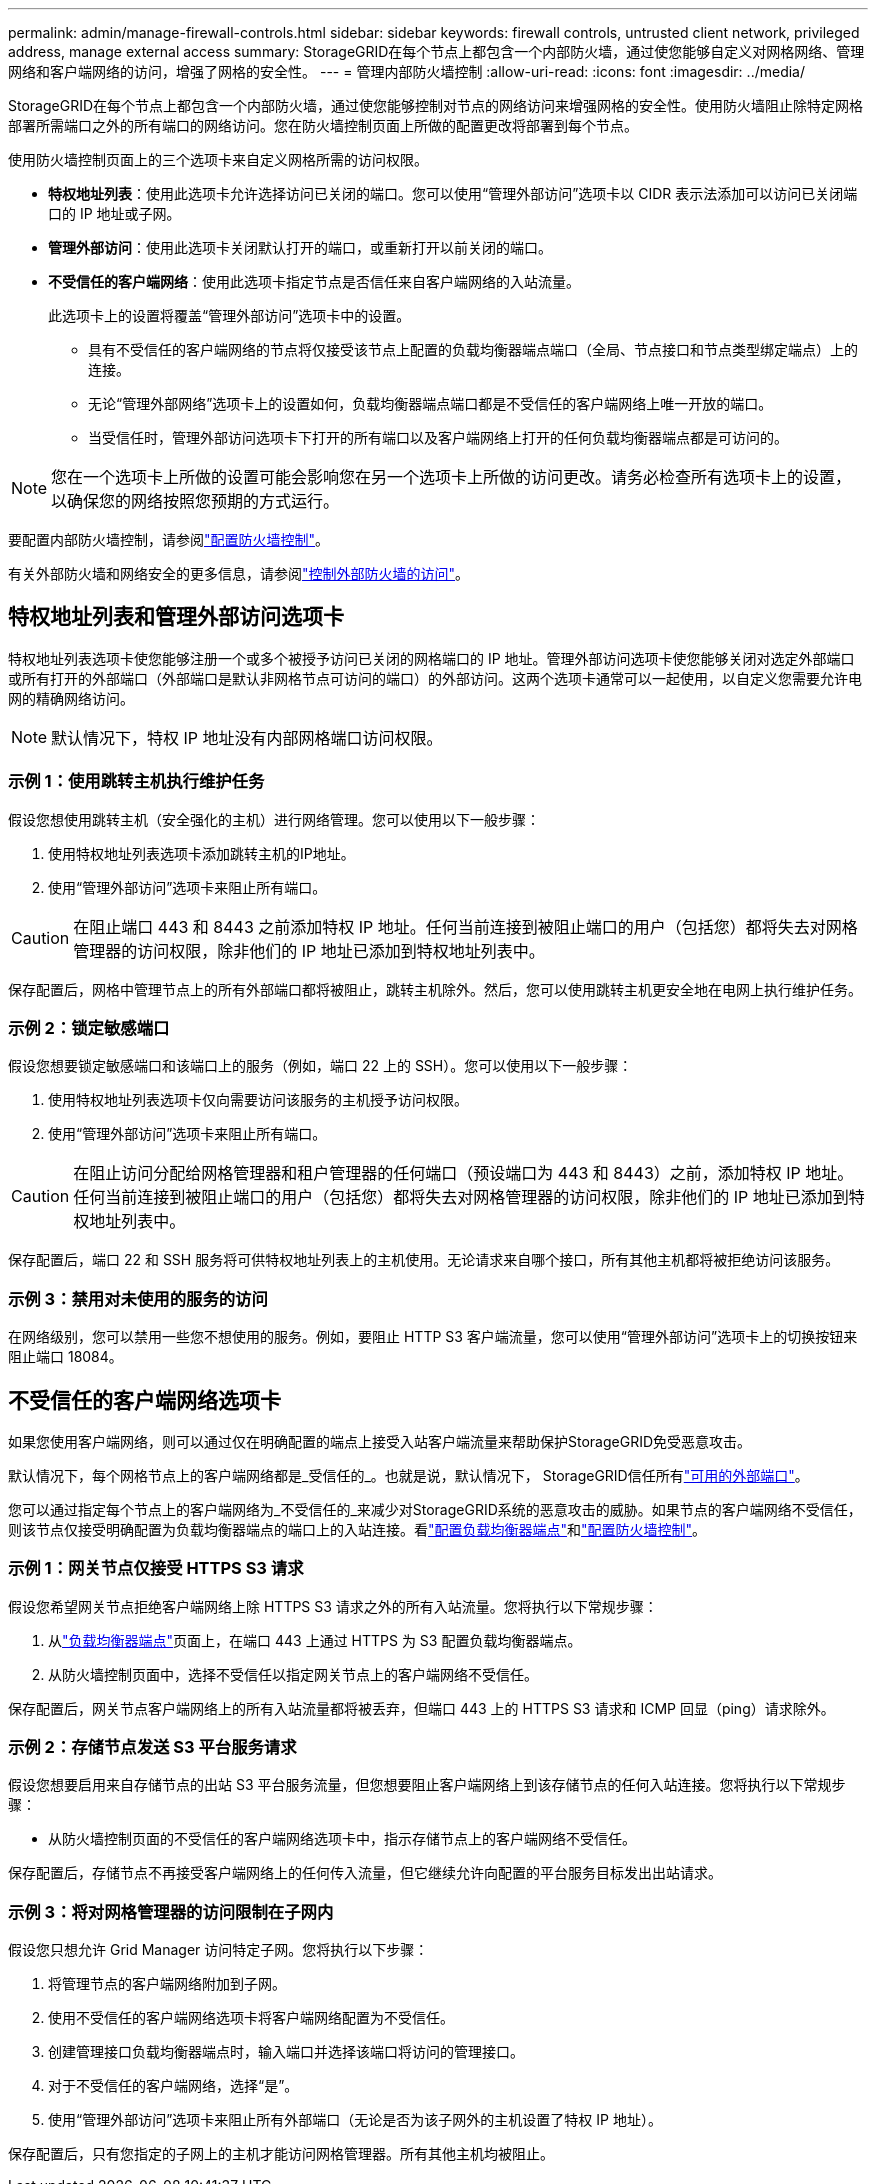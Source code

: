 ---
permalink: admin/manage-firewall-controls.html 
sidebar: sidebar 
keywords: firewall controls, untrusted client network, privileged address, manage external access 
summary: StorageGRID在每个节点上都包含一个内部防火墙，通过使您能够自定义对网格网络、管理网络和客户端网络的访问，增强了网格的安全性。 
---
= 管理内部防火墙控制
:allow-uri-read: 
:icons: font
:imagesdir: ../media/


[role="lead"]
StorageGRID在每个节点上都包含一个内部防火墙，通过使您能够控制对节点的网络访问来增强网格的安全性。使用防火墙阻止除特定网格部署所需端口之外的所有端口的网络访问。您在防火墙控制页面上所做的配置更改将部署到每个节点。

使用防火墙控制页面上的三个选项卡来自定义网格所需的访问权限。

* *特权地址列表*：使用此选项卡允许选择访问已关闭的端口。您可以使用“管理外部访问”选项卡以 CIDR 表示法添加可以访问已关闭端口的 IP 地址或子网。
* *管理外部访问*：使用此选项卡关闭默认打开的端口，或重新打开以前关闭的端口。
* *不受信任的客户端网络*：使用此选项卡指定节点是否信任来自客户端网络的入站流量。
+
此选项卡上的设置将覆盖“管理外部访问”选项卡中的设置。

+
** 具有不受信任的客户端网络的节点将仅接受该节点上配置的负载均衡器端点端口（全局、节点接口和节点类型绑定端点）上的连接。
** 无论“管理外部网络”选项卡上的设置如何，负载均衡器端点端口都是不受信任的客户端网络上唯一开放的端口。
** 当受信任时，管理外部访问选项卡下打开的所有端口以及客户端网络上打开的任何负载均衡器端点都是可访问的。





NOTE: 您在一个选项卡上所做的设置可能会影响您在另一个选项卡上所做的访问更改。请务必检查所有选项卡上的设置，以确保您的网络按照您预期的方式运行。

要配置内部防火墙控制，请参阅link:../admin/configure-firewall-controls.html["配置防火墙控制"]。

有关外部防火墙和网络安全的更多信息，请参阅link:../admin/controlling-access-through-firewalls.html["控制外部防火墙的访问"]。



== 特权地址列表和管理外部访问选项卡

特权地址列表选项卡使您能够注册一个或多个被授予访问已关闭的网格端口的 IP 地址。管理外部访问选项卡使您能够关闭对选定外部端口或所有打开的外部端口（外部端口是默认非网格节点可访问的端口）的外部访问。这两个选项卡通常可以一起使用，以自定义您需要允许电网的精确网络访问。


NOTE: 默认情况下，特权 IP 地址没有内部网格端口访问权限。



=== 示例 1：使用跳转主机执行维护任务

假设您想使用跳转主机（安全强化的主机）进行网络管理。您可以使用以下一般步骤：

. 使用特权地址列表选项卡添加跳转主机的IP地址。
. 使用“管理外部访问”选项卡来阻止所有端口。



CAUTION: 在阻止端口 443 和 8443 之前添加特权 IP 地址。任何当前连接到被阻止端口的用户（包括您）都将失去对网格管理器的访问权限，除非他们的 IP 地址已添加到特权地址列表中。

保存配置后，网格中管理节点上的所有外部端口都将被阻止，跳转主机除外。然后，您可以使用跳转主机更安全地在电网上执行维护任务。



=== 示例 2：锁定敏感端口

假设您想要锁定敏感端口和该端口上的服务（例如，端口 22 上的 SSH）。您可以使用以下一般步骤：

. 使用特权地址列表选项卡仅向需要访问该服务的主机授予访问权限。
. 使用“管理外部访问”选项卡来阻止所有端口。



CAUTION: 在阻止访问分配给网格管理器和租户管理器的任何端口（预设端口为 443 和 8443）之前，添加特权 IP 地址。任何当前连接到被阻止端口的用户（包括您）都将失去对网格管理器的访问权限，除非他们的 IP 地址已添加到特权地址列表中。

保存配置后，端口 22 和 SSH 服务将可供特权地址列表上的主机使用。无论请求来自哪个接口，所有其他主机都将被拒绝访问该服务。



=== 示例 3：禁用对未使用的服务的访问

在网络级别，您可以禁用一些您不想使用的服务。例如，要阻止 HTTP S3 客户端流量，您可以使用“管理外部访问”选项卡上的切换按钮来阻止端口 18084。



== 不受信任的客户端网络选项卡

如果您使用客户端网络，则可以通过仅在明确配置的端点上接受入站客户端流量来帮助保护StorageGRID免受恶意攻击。

默认情况下，每个网格节点上的客户端网络都是_受信任的_。也就是说，默认情况下， StorageGRID信任所有link:../network/external-communications.html["可用的外部端口"]。

您可以通过指定每个节点上的客户端网络为_不受信任的_来减少对StorageGRID系统的恶意攻击的威胁。如果节点的客户端网络不受信任，则该节点仅接受明确配置为负载均衡器端点的端口上的入站连接。看link:../admin/configuring-load-balancer-endpoints.html["配置负载均衡器端点"]和link:../admin/configure-firewall-controls.html["配置防火墙控制"]。



=== 示例 1：网关节点仅接受 HTTPS S3 请求

假设您希望网关节点拒绝客户端网络上除 HTTPS S3 请求之外的所有入站流量。您将执行以下常规步骤：

. 从link:../admin/configuring-load-balancer-endpoints.html["负载均衡器端点"]页面上，在端口 443 上通过 HTTPS 为 S3 配置负载均衡器端点。
. 从防火墙控制页面中，选择不受信任以指定网关节点上的客户端网络不受信任。


保存配置后，网关节点客户端网络上的所有入站流量都将被丢弃，但端口 443 上的 HTTPS S3 请求和 ICMP 回显（ping）请求除外。



=== 示例 2：存储节点发送 S3 平台服务请求

假设您想要启用来自存储节点的出站 S3 平台服务流量，但您想要阻止客户端网络上到该存储节点的任何入站连接。您将执行以下常规步骤：

* 从防火墙控制页面的不受信任的客户端网络选项卡中，指示存储节点上的客户端网络不受信任。


保存配置后，存储节点不再接受客户端网络上的任何传入流量，但它继续允许向配置的平台服务目标发出出站请求。



=== 示例 3：将对网格管理器的访问限制在子网内

假设您只想允许 Grid Manager 访问特定子网。您将执行以下步骤：

. 将管理节点的客户端网络附加到子网。
. 使用不受信任的客户端网络选项卡将客户端网络配置为不受信任。
. 创建管理接口负载均衡器端点时，输入端口并选择该端口将访问的管理接口。
. 对于不受信任的客户端网络，选择“是”。
. 使用“管理外部访问”选项卡来阻止所有外部端口（无论是否为该子网外的主机设置了特权 IP 地址）。


保存配置后，只有您指定的子网上的主机才能访问网格管理器。所有其他主机均被阻止。
